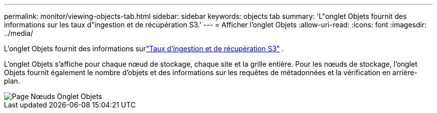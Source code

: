 ---
permalink: monitor/viewing-objects-tab.html 
sidebar: sidebar 
keywords: objects tab 
summary: 'L"onglet Objets fournit des informations sur les taux d"ingestion et de récupération S3.' 
---
= Afficher l'onglet Objets
:allow-uri-read: 
:icons: font
:imagesdir: ../media/


[role="lead"]
L'onglet Objets fournit des informations surlink:../s3/index.html["Taux d'ingestion et de récupération S3"] .

L'onglet Objets s'affiche pour chaque nœud de stockage, chaque site et la grille entière.  Pour les nœuds de stockage, l'onglet Objets fournit également le nombre d'objets et des informations sur les requêtes de métadonnées et la vérification en arrière-plan.

image::../media/nodes_page_objects_tab.png[Page Nœuds Onglet Objets]
